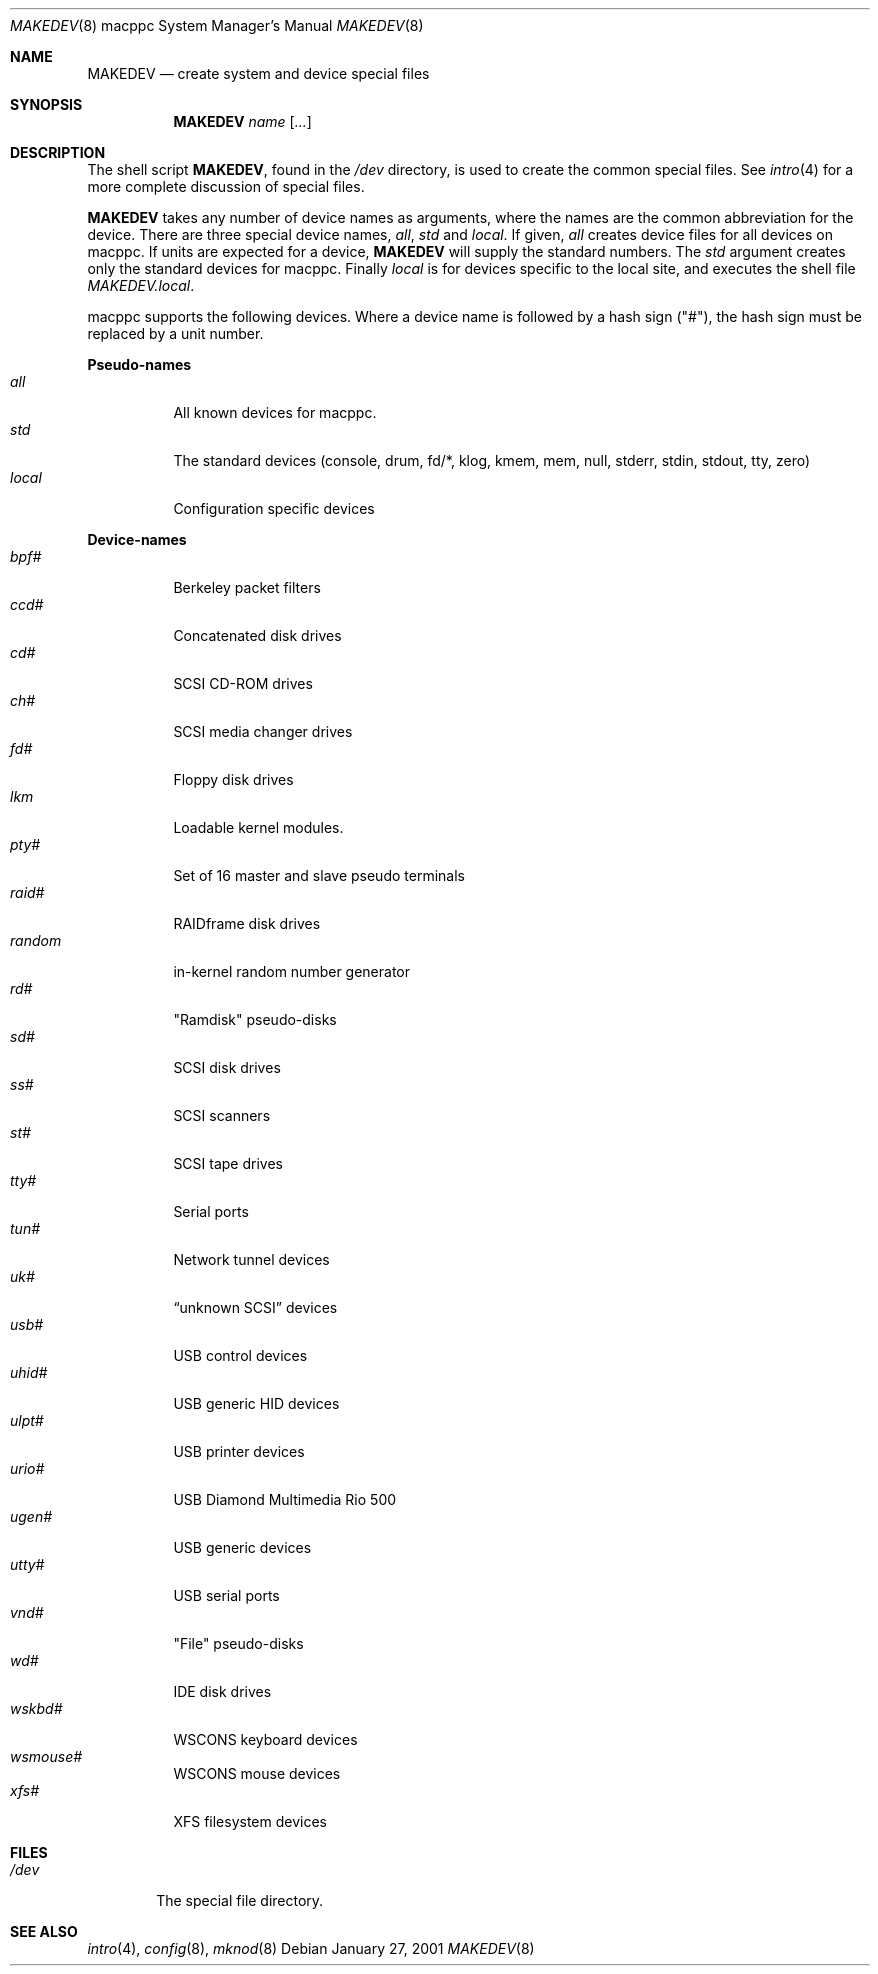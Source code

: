 .\"	$OpenBSD: MAKEDEV.8,v 1.3 2002/01/12 15:58:23 jason Exp $
.\" Copyright (c) 1991 The Regents of the University of California.
.\" All rights reserved.
.\"
.\" Redistribution and use in source and binary forms, with or without
.\" modification, are permitted provided that the following conditions
.\" are met:
.\" 1. Redistributions of source code must retain the above copyright
.\"    notice, this list of conditions and the following disclaimer.
.\" 2. Redistributions in binary form must reproduce the above copyright
.\"    notice, this list of conditions and the following disclaimer in the
.\"    documentation and/or other materials provided with the distribution.
.\" 3. All advertising materials mentioning features or use of this software
.\"    must display the following acknowledgement:
.\"	This product includes software developed by the University of
.\"	California, Berkeley and its contributors.
.\" 4. Neither the name of the University nor the names of its contributors
.\"    may be used to endorse or promote products derived from this software
.\"    without specific prior written permission.
.\"
.\" THIS SOFTWARE IS PROVIDED BY THE REGENTS AND CONTRIBUTORS ``AS IS'' AND
.\" ANY EXPRESS OR IMPLIED WARRANTIES, INCLUDING, BUT NOT LIMITED TO, THE
.\" IMPLIED WARRANTIES OF MERCHANTABILITY AND FITNESS FOR A PARTICULAR PURPOSE
.\" ARE DISCLAIMED.  IN NO EVENT SHALL THE REGENTS OR CONTRIBUTORS BE LIABLE
.\" FOR ANY DIRECT, INDIRECT, INCIDENTAL, SPECIAL, EXEMPLARY, OR CONSEQUENTIAL
.\" DAMAGES (INCLUDING, BUT NOT LIMITED TO, PROCUREMENT OF SUBSTITUTE GOODS
.\" OR SERVICES; LOSS OF USE, DATA, OR PROFITS; OR BUSINESS INTERRUPTION)
.\" HOWEVER CAUSED AND ON ANY THEORY OF LIABILITY, WHETHER IN CONTRACT, STRICT
.\" LIABILITY, OR TORT (INCLUDING NEGLIGENCE OR OTHERWISE) ARISING IN ANY WAY
.\" OUT OF THE USE OF THIS SOFTWARE, EVEN IF ADVISED OF THE POSSIBILITY OF
.\" SUCH DAMAGE.
.\"
.\"	from: @(#)MAKEDEV.8	5.2 (Berkeley) 3/22/91
.\"
.Dd January 27, 2001
.Dt MAKEDEV 8 macppc
.Os
.Sh NAME
.Nm MAKEDEV
.Nd create system and device special files
.Sh SYNOPSIS
.Nm MAKEDEV
.Ar name
.Op Ar ...
.Sh DESCRIPTION
The shell script
.Nm MAKEDEV ,
found in the
.Pa /dev
directory, is used to create the common special files.
See
.Xr intro 4
for a more complete discussion of special files.
.Pp
.Nm MAKEDEV
takes any number of device names as arguments, where the names are
the common abbreviation for the device.
There are three special device names,
.Ar all ,
.Ar std
and
.Ar local .
If
given,
.Ar all
creates device files for all devices on macppc.
If units are expected for a device,
.Nm MAKEDEV
will supply the standard numbers.
The
.Ar std
argument creates only the standard devices for macppc.
Finally
.Ar local
is for devices specific to the local site, and executes the shell file
.Pa MAKEDEV.local .
.Pp
macppc supports the following devices.
Where a device name is followed by a hash sign ("#"), the hash sign
must be replaced by a unit number.
.Pp
.Sy Pseudo\-names
.Bl -tag -width indent -compact
.It Ar all
All known devices for macppc.
.It Ar std
The standard devices (console, drum, fd/*, klog, kmem, mem, null, stderr,
stdin, stdout, tty, zero)
.It Ar local
Configuration specific devices
.El
.Pp
.Sy Device\-names
.Bl -tag -width indent -compact
.It Ar bpf#
Berkeley packet filters
.It Ar ccd#
Concatenated disk drives
.It Ar cd#
SCSI CD-ROM drives
.It Ar ch#
SCSI media changer drives
.It Ar fd#
Floppy disk drives
.It Ar lkm
Loadable kernel modules.
.It Ar pty#
Set of 16 master and slave pseudo terminals
.It Ar raid#
RAIDframe disk drives
.It Ar random
in-kernel random number generator
.It Ar rd#
"Ramdisk" pseudo-disks
.It Ar sd#
SCSI disk drives
.It Ar ss#
SCSI scanners
.It Ar st#
SCSI tape drives
.It Ar tty#
Serial ports
.It Ar tun#
Network tunnel devices
.It Ar uk#
.Dq unknown SCSI
devices
.It Ar usb#
USB control devices
.It Ar uhid#
USB generic HID devices
.It Ar ulpt#
USB printer devices
.It Ar urio#
USB Diamond Multimedia Rio 500
.It Ar ugen#
USB generic devices
.It Ar utty#
USB serial ports
.It Ar vnd#
"File" pseudo-disks
.It Ar wd#
IDE disk drives
.It Ar wskbd#
WSCONS keyboard devices
.It Ar wsmouse#
WSCONS mouse devices
.It Ar xfs#
XFS filesystem devices
.El
.Sh FILES
.Bl -tag -width /dev -compact
.It Pa /dev
The special file directory.
.El
.Sh SEE ALSO
.Xr intro 4 ,
.Xr config 8 ,
.Xr mknod 8
